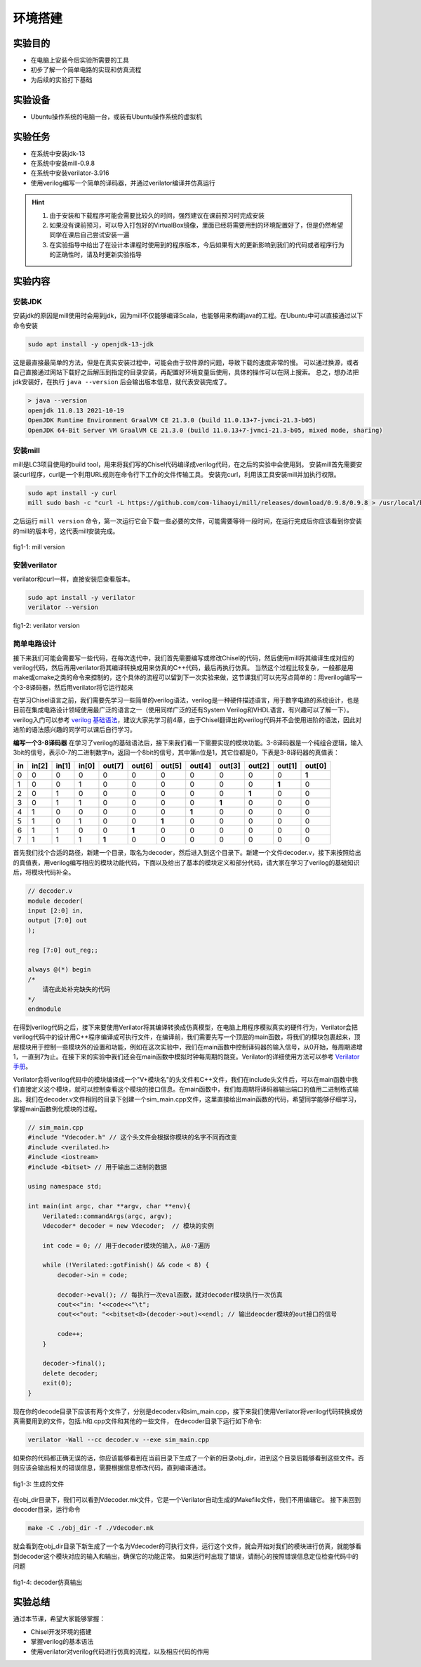 环境搭建
=========

实验目的
--------

- 在电脑上安装今后实验所需要的工具
- 初步了解一个简单电路的实现和仿真流程
- 为后续的实验打下基础

实验设备
--------
- Ubuntu操作系统的电脑一台，或装有Ubuntu操作系统的虚拟机

实验任务
--------

- 在系统中安装jdk-13
- 在系统中安装mill-0.9.8
- 在系统中安装verilator-3.916
- 使用verilog编写一个简单的译码器，并通过verilator编译并仿真运行

.. hint:: 
    1.	由于安装和下载程序可能会需要比较久的时间，强烈建议在课前预习时完成安装
    2.	如果没有课前预习，可以导入打包好的VirtualBox镜像，里面已经将需要用到的环境配置好了，但是仍然希望同学在课后自己尝试安装一遍
    3.	在实验指导中给出了在设计本课程时使用到的程序版本，今后如果有大的更新影响到我们的代码或者程序行为的正确性时，请及时更新实验指导


实验内容
--------

安装JDK
*******
安装jdk的原因是mill使用时会用到jdk，因为mill不仅能够编译Scala，也能够用来构建java的工程。在Ubuntu中可以直接通过以下命令安装

.. code-block:: shell

    sudo apt install -y openjdk-13-jdk

这是最直接最简单的方法，但是在真实安装过程中，可能会由于软件源的问题，导致下载的速度非常的慢。
可以通过换源，或者自己直接通过网站下载好之后解压到指定的目录安装，再配置好环境变量后使用，具体的操作可以在网上搜索。
总之，想办法把jdk安装好，在执行 ``java --version`` 后会输出版本信息，就代表安装完成了。

.. code-block:: shell

    > java --version
    openjdk 11.0.13 2021-10-19
    OpenJDK Runtime Environment GraalVM CE 21.3.0 (build 11.0.13+7-jvmci-21.3-b05)
    OpenJDK 64-Bit Server VM GraalVM CE 21.3.0 (build 11.0.13+7-jvmci-21.3-b05, mixed mode, sharing)

安装mill
********

mill是LC3项目使用的build tool，用来将我们写的Chisel代码编译成verilog代码，在之后的实验中会使用到。
安装mill首先需要安装curl程序，curl是一个利用URL规则在命令行下工作的文件传输工具。
安装完curl，利用该工具安装mill并加执行权限。

.. code-block:: shell

    sudo apt install -y curl
    mill sudo bash -c "curl -L https://github.com/com-lihaoyi/mill/releases/download/0.9.8/0.9.8 > /usr/local/bin/mill && chmod +x /usr/local/bin/mill"

之后运行 ``mill version`` 命令，第一次运行它会下载一些必要的文件，可能需要等待一段时间，在运行完成后你应该看到你安装的mill的版本号，这代表mill安装完成。

.. figure:: _static/mill.png
    :alt: mill
    :align: center

    fig1-1: mill version


安装verilator
*************


verilator和curl一样，直接安装后查看版本。

.. code-block:: shell

    sudo apt install -y verilator
    verilator --version

.. figure:: _static/verilator.png
    :alt: verilator
    :align: center

    fig1-2: verilator version
   

简单电路设计
************
接下来我们可能会需要写一些代码，在每次迭代中，我们首先需要编写或修改Chisel的代码，然后使用mill将其编译生成对应的verilog代码，然后再用verilator将其编译转换成用来仿真的C++代码，最后再执行仿真。
当然这个过程比较复杂，一般都是用make或cmake之类的命令来控制的，这个具体的流程可以留到下一次实验来做，这节课我们可以先写点简单的：用verilog编写一个3-8译码器，然后用verilator将它运行起来

在学习Chisel语言之前，我们需要先学习一些简单的verilog语法，verilog是一种硬件描述语言，用于数字电路的系统设计，也是目前在集成电路设计领域使用最广泛的语言之一（使用同样广泛的还有System Verilog和VHDL语言，有兴趣可以了解一下）。verilog入门可以参考 `verilog 基础语法 <https://www.runoob.com/w3cnote/verilog-basic-syntax.html/>`_，建议大家先学习前4章，由于Chisel翻译出的verilog代码并不会使用进阶的语法，因此对进阶的语法感兴趣的同学可以课后自行学习。

**编写一个3-8译码器**
在学习了verilog的基础语法后，接下来我们看一下需要实现的模块功能。3-8译码器是一个纯组合逻辑，输入3bit的信号，表示0-7的二进制数字n，返回一个8bit的信号，其中第n位是1，其它位都是0，下表是3-8译码器的真值表：


+-----+--------+--------+--------+---------+---------+---------+---------+---------+---------+---------+---------+
| in  | in[2]  | in[1]  | in[0]  | out[7]  | out[6]  | out[5]  | out[4]  | out[3]  | out[2]  | out[1]  | out[0]  |
+=====+========+========+========+=========+=========+=========+=========+=========+=========+=========+=========+
| 0   | 0      | 0      | 0      | 0       | 0       | 0       | 0       | 0       | 0       | 0       | **1**   |
+-----+--------+--------+--------+---------+---------+---------+---------+---------+---------+---------+---------+
| 1   | 0      | 0      | 1      | 0       | 0       | 0       | 0       | 0       | 0       | **1**   | 0       |
+-----+--------+--------+--------+---------+---------+---------+---------+---------+---------+---------+---------+
| 2   | 0      | 1      | 0      | 0       | 0       | 0       | 0       | 0       | **1**   | 0       | 0       |
+-----+--------+--------+--------+---------+---------+---------+---------+---------+---------+---------+---------+
| 3   | 0      | 1      | 1      | 0       | 0       | 0       | 0       | **1**   | 0       | 0       | 0       |
+-----+--------+--------+--------+---------+---------+---------+---------+---------+---------+---------+---------+
| 4   | 1      | 0      | 0      | 0       | 0       | 0       | **1**   | 0       | 0       | 0       | 0       |
+-----+--------+--------+--------+---------+---------+---------+---------+---------+---------+---------+---------+
| 5   | 1      | 0      | 1      | 0       | 0       | **1**   | 0       | 0       | 0       | 0       | 0       |
+-----+--------+--------+--------+---------+---------+---------+---------+---------+---------+---------+---------+
| 6   | 1      | 1      | 0      | 0       | **1**   | 0       | 0       | 0       | 0       | 0       | 0       |
+-----+--------+--------+--------+---------+---------+---------+---------+---------+---------+---------+---------+
| 7   | 1      | 1      | 1      | **1**   | 0       | 0       | 0       | 0       | 0       | 0       | 0       |
+-----+--------+--------+--------+---------+---------+---------+---------+---------+---------+---------+---------+

首先我们找个合适的路径，新建一个目录，取名为decoder，然后进入到这个目录下。新建一个文件decoder.v，接下来按照给出的真值表，用verilog编写相应的模块功能代码，下面以及给出了基本的模块定义和部分代码，请大家在学习了verilog的基础知识后，将模块代码补全。

.. code-block:: verilog

    // decoder.v
    module decoder(
    input [2:0] in,
    output [7:0] out
    );

    reg [7:0] out_reg;;

    always @(*) begin
    /*
        请在此处补完缺失的代码
    */
    endmodule

在得到verilog代码之后，接下来要使用Verilator将其编译转换成仿真模型，在电脑上用程序模拟真实的硬件行为，Verilator会把verilog代码中的设计用C++程序编译成可执行文件，在编译前，我们需要先写一个顶层的main函数，将我们的模块包裹起来，顶层模块用于控制一些模块外的设置和功能，例如在这次实验中，我们在main函数中控制译码器的输入信号，从0开始，每周期递增1，一直到7为止。在接下来的实验中我们还会在main函数中模拟时钟每周期的跳变。Verilator的详细使用方法可以参考 `Verilator手册 <https://veripool.org/guide/latest/index.html/>`_。

Verilator会将verilog代码中的模块编译成一个"V+模块名"的头文件和C++文件，我们在include头文件后，可以在main函数中我们直接定义这个模块，就可以控制查看这个模块的接口信息。在main函数中，我们每周期将译码器输出端口的值用二进制格式输出。我们在decoder.v文件相同的目录下创建一个sim_main.cpp文件，这里直接给出main函数的代码，希望同学能够仔细学习，掌握main函数例化模块的过程。

.. code-block:: c++

    // sim_main.cpp
    #include "Vdecoder.h" // 这个头文件会根据你模块的名字不同而改变
    #include <verilated.h>
    #include <iostream>
    #include <bitset> // 用于输出二进制的数据

    using namespace std;

    int main(int argc, char **argv, char **env){
        Verilated::commandArgs(argc, argv);
        Vdecoder* decoder = new Vdecoder;  // 模块的实例

        int code = 0; // 用于decoder模块的输入，从0-7遍历

        while (!Verilated::gotFinish() && code < 8) {
            decoder->in = code;

            decoder->eval(); // 每执行一次eval函数，就对decoder模块执行一次仿真
            cout<<"in: "<<code<<"\t";
            cout<<"out: "<<bitset<8>(decoder->out)<<endl; // 输出deocder模块的out接口的信号

            code++;
        }

        decoder->final();
        delete decoder;
        exit(0);
    }


现在你的decode目录下应该有两个文件了，分别是decoder.v和sim_main.cpp，接下来我们使用Verilator将verilog代码转换成仿真需要用到的文件，包括.h和.cpp文件和其他的一些文件，
在decoder目录下运行如下命令:

.. code-block:: shell

    verilator -Wall --cc decoder.v --exe sim_main.cpp

如果你的代码都正确无误的话，你应该能够看到在当前目录下生成了一个新的目录obj_dir，进到这个目录后能够看到这些文件。否则应该会输出相关的错误信息，需要根据信息修改代码，直到编译通过。

.. figure:: _static/decoder.png
    :alt: decoder
    :align: center

    fig1-3: 生成的文件


在obj_dir目录下，我们可以看到Vdecoder.mk文件，它是一个Verilator自动生成的Makefile文件，我们不用编辑它。
接下来回到decoder目录，运行命令

.. code-block:: shell

    make -C ./obj_dir -f ./Vdecoder.mk
    
就会看到在obj_dir目录下新生成了一个名为Vdecoder的可执行文件，运行这个文件，就会开始对我们的模块进行仿真，就能够看到decoder这个模块对应的输入和输出，确保它的功能正常。
如果运行时出现了错误，请耐心的按照错误信息定位检查代码中的问题


.. figure:: _static/decoder_out.png
    :alt: decoder_out
    :align: center

    fig1-4: decoder仿真输出

实验总结
--------

通过本节课，希望大家能够掌握：

- Chisel开发环境的搭建
- 掌握verilog的基本语法
- 使用verilator对verilog代码进行仿真的流程，以及相应代码的作用
